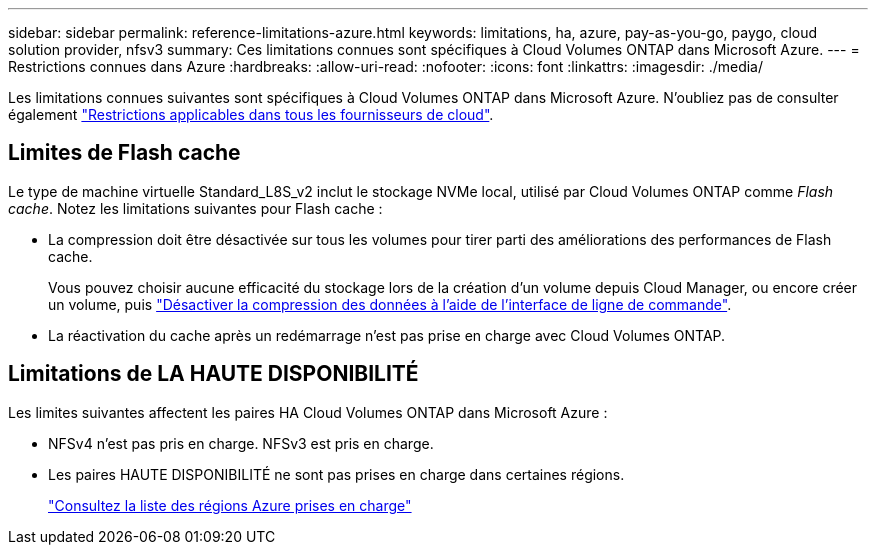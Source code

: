 ---
sidebar: sidebar 
permalink: reference-limitations-azure.html 
keywords: limitations, ha, azure, pay-as-you-go, paygo, cloud solution provider, nfsv3 
summary: Ces limitations connues sont spécifiques à Cloud Volumes ONTAP dans Microsoft Azure. 
---
= Restrictions connues dans Azure
:hardbreaks:
:allow-uri-read: 
:nofooter: 
:icons: font
:linkattrs: 
:imagesdir: ./media/


[role="lead"]
Les limitations connues suivantes sont spécifiques à Cloud Volumes ONTAP dans Microsoft Azure. N'oubliez pas de consulter également link:reference-limitations.html["Restrictions applicables dans tous les fournisseurs de cloud"].



== Limites de Flash cache

Le type de machine virtuelle Standard_L8S_v2 inclut le stockage NVMe local, utilisé par Cloud Volumes ONTAP comme _Flash cache_. Notez les limitations suivantes pour Flash cache :

* La compression doit être désactivée sur tous les volumes pour tirer parti des améliorations des performances de Flash cache.
+
Vous pouvez choisir aucune efficacité du stockage lors de la création d'un volume depuis Cloud Manager, ou encore créer un volume, puis http://docs.netapp.com/ontap-9/topic/com.netapp.doc.dot-cm-vsmg/GUID-8508A4CB-DB43-4D0D-97EB-859F58B29054.html["Désactiver la compression des données à l'aide de l'interface de ligne de commande"^].

* La réactivation du cache après un redémarrage n'est pas prise en charge avec Cloud Volumes ONTAP.




== Limitations de LA HAUTE DISPONIBILITÉ

Les limites suivantes affectent les paires HA Cloud Volumes ONTAP dans Microsoft Azure :

* NFSv4 n'est pas pris en charge. NFSv3 est pris en charge.
* Les paires HAUTE DISPONIBILITÉ ne sont pas prises en charge dans certaines régions.
+
https://cloud.netapp.com/cloud-volumes-global-regions["Consultez la liste des régions Azure prises en charge"^]


